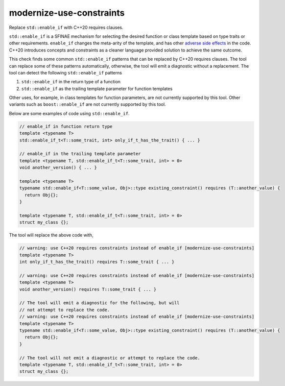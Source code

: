 .. title:: clang-tidy - modernize-use-constraints

modernize-use-constraints
=========================

Replace ``std::enable_if`` with C++20 requires clauses.

``std::enable_if`` is a SFINAE mechanism for selecting the desired function or
class template based on type traits or other requirements. ``enable_if`` changes
the meta-arity of the template, and has other
`adverse side effects
<https://open-std.org/JTC1/SC22/WG21/docs/papers/2016/p0225r0.html>`_
in the code. C++20 introduces concepts and constraints as a cleaner language
provided solution to achieve the same outcome.

This check finds some common ``std::enable_if`` patterns that can be replaced
by C++20 requires clauses. The tool can replace some of these patterns
automatically, otherwise, the tool will emit a diagnostic without a
replacement. The tool can detect the following ``std::enable_if`` patterns

1. ``std::enable_if`` in the return type of a function
2. ``std::enable_if`` as the trailing template parameter for function templates

Other uses, for example, in class templates for function parameters, are not
currently supported by this tool. Other variants such as ``boost::enable_if``
are not currently supported by this tool.

Below are some examples of code using ``std::enable_if``.

.. code-block:: c++

  // enable_if in function return type
  template <typename T>
  std::enable_if_t<T::some_trait, int> only_if_t_has_the_trait() { ... }

  // enable_if in the trailing template parameter
  template <typename T, std::enable_if_t<T::some_trait, int> = 0>
  void another_version() { ... }

  template <typename T>
  typename std::enable_if<T::some_value, Obj>::type existing_constraint() requires (T::another_value) {
    return Obj{};
  }

  template <typename T, std::enable_if_t<T::some_trait, int> = 0>
  struct my_class {};

The tool will replace the above code with,

.. code-block:: c++

  // warning: use C++20 requires constraints instead of enable_if [modernize-use-constraints]
  template <typename T>
  int only_if_t_has_the_trait() requires T::some_trait { ... }

  // warning: use C++20 requires constraints instead of enable_if [modernize-use-constraints]
  template <typename T>
  void another_version() requires T::some_trait { ... }

  // The tool will emit a diagnostic for the following, but will
  // not attempt to replace the code.
  // warning: use C++20 requires constraints instead of enable_if [modernize-use-constraints]
  template <typename T>
  typename std::enable_if<T::some_value, Obj>::type existing_constraint() requires (T::another_value) {
    return Obj{};
  }

  // The tool will not emit a diagnostic or attempt to replace the code.
  template <typename T, std::enable_if_t<T::some_trait, int> = 0>
  struct my_class {};
